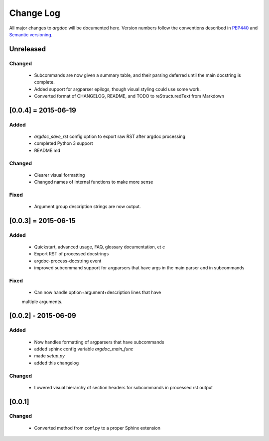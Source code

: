 Change Log
==========
All major changes to `argdoc` will be documented here. Version numbers follow 
the conventions described in `PEP440 <https://www.python.org/dev/peps/pep-0440/>`_
and `Semantic versioning <http://semver.org/>`_.


Unreleased
----------

Changed
.......
  - Subcommands are now given a summary table, and their parsing deferred
    until the main docstring is complete.
  - Added support for argparser epilogs, though visual styling could use
    some work.
  - Converted format of CHANGELOG, README, and TODO to reStructuredText
    from Markdown


[0.0.4] = 2015-06-19
--------------------

Added
.....
  -  `argdoc_save_rst` config option to export raw RST after argdoc processing
  -  completed Python 3 support
  -  README.md

Changed
.......
  -  Clearer visual formatting
  -  Changed names of internal functions to make more sense

Fixed
......
  -  Argument group description strings are now output.


[0.0.3] = 2015-06-15
--------------------

Added
.....
  -  Quickstart, advanced usage, FAQ, glossary documentation, et c
  -  Export RST of processed docstrings
  -  argdoc-process-docstring event
  -  improved subcommand support for argparsers that have args
     in the main parser and in subcommands

Fixed
.....
  -  Can now handle option+argument+description lines that have
  multiple arguments.


[0.0.2] - 2015-06-09
--------------------

Added
.....
  -  Now handles formatting of argparsers that have subcommands
  -  added sphinx config variable `argdoc_main_func`
  -  made `setup.py`
  -  added this changelog

Changed
.......
  -  Lowered visual hierarchy of section headers for subcommands
     in processed rst output


[0.0.1]
-------

Changed
.......
  -  Converted method from conf.py to a proper Sphinx extension
